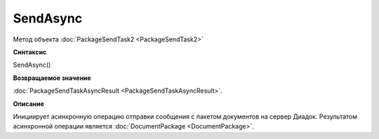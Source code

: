 ﻿SendAsync
=========

Метод объекта :doc:`PackageSendTask2 <PackageSendTask2>`

**Синтаксис**


SendAsync()

**Возвращаемое значение**


:doc:`PackageSendTaskAsyncResult <PackageSendTaskAsyncResult>`.

**Описание**


Инициирует асинхронную операцию отправки сообщения с пакетом документов на сервер Диадок.
Результатом асинхронной операции является :doc:`DocumentPackage <DocumentPackage>`.